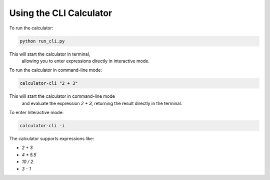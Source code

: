 Using the CLI Calculator
=========================

To run the calculator:

.. code-block:: bash

   python run_cli.py
This will start the calculator in terminal, 
   allowing you to enter expressions directly in interactive mode.

To run the calculator in command-line mode:

.. code-block:: bash

   calculator-cli "2 + 3"
This will start the calculator in command-line mode 
      and evaluate the expression `2 + 3`, returning the result directly in the terminal.

To enter Interactive mode:

.. code-block:: bash

   calculator-cli -i

The calculator supports expressions like:

- `2 + 3`
- `4 * 5.5`
- `10 / 2`
- `3 - 1`

